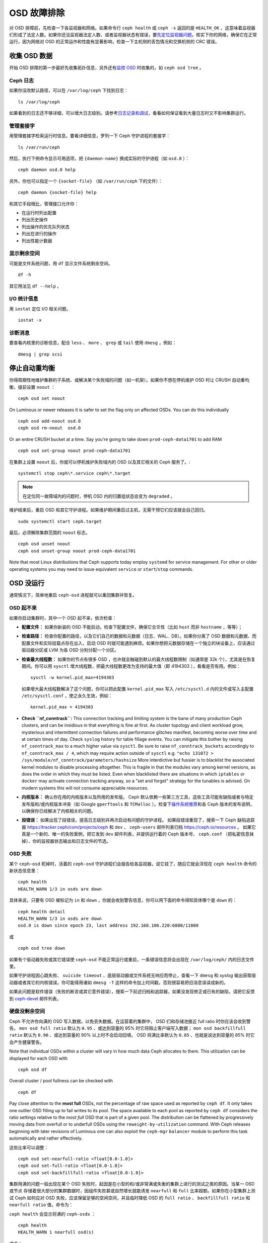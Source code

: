 .. Troubleshooting OSDs

==============
 OSD 故障排除
==============

对 OSD 排障前，先检查一下各监视器和网络。如果命令行 ``ceph health``
或 ``ceph -s`` 返回的是 ``HEALTH_OK`` ，这意味着监视器们形成了\
法定人数。如果你还没监视器法定人数、或者监视器状态有错误，要\
`先定位监视器问题 <../troubleshooting-mon>`_\ 。核实下你的\
网络，确保它在正常运行，因为网络对 OSD 的正常运作和性能\
有显著影响，检查一下主机侧的丢包情况和交换机侧的 CRC 错误。


.. Obtaining Data About OSDs

收集 OSD 数据
=============

开始 OSD 排障的第一步最好先收集拓扑信息，另外还有\ `监控 OSD`_
时收集的，如 ``ceph osd tree`` 。


.. Ceph Logs

Ceph 日志
---------

如果你没改默认路径，可以在 ``/var/log/ceph`` 下找到日志： ::

	ls /var/log/ceph

如果看到的日志还不够详细，可以增大日志级别。请参考\
`日志记录和调试`_\ ，看看如何保证看到大量日志时又不影响集群运行。


.. Admin Socket

管理套接字
----------

用管理套接字检索运行时信息。要看详细信息，罗列一下
Ceph 守护进程的套接字： ::

	ls /var/run/ceph

然后，执行下例命令显示可用选项，把 ``{daemon-name}`` 换成实际的\
守护进程（如 ``osd.0`` ）： ::

	ceph daemon osd.0 help

另外，你也可以指定一个 ``{socket-file}`` （如 ``/var/run/ceph`` \
下的文件）： ::

	ceph daemon {socket-file} help

和其它手段相比，管理接口允许你：

- 在运行时列出配置
- 列出历史操作
- 列出操作的优先队列状态
- 列出在进行的操作
- 列出性能计数器


.. Display Freespace

显示剩余空间
------------

可能是文件系统问题，用 ``df`` 显示文件系统剩余空间。 ::

	df -h

其它用法见 ``df --help`` 。


.. I/O Statistics

I/O 统计信息
------------

用 ``iostat`` 定位 I/O 相关问题。 ::

	iostat -x


.. Diagnostic Messages

诊断消息
--------

要查看内核里的诊断信息，配合 ``less`` 、 ``more`` 、 ``grep`` 或
``tail`` 使用 ``dmesg`` ，例如： ::

	dmesg | grep scsi


.. Stopping w/out Rebalancing

停止自动重均衡
==============

你得周期性地维护集群的子系统、或解决某个失败域的问题（如一机\
架）。如果你不想在停机维护 OSD 时让 CRUSH 自动重均衡，提前设置
``noout`` ： ::

	ceph osd set noout

On Luminous or newer releases it is safer to set the flag only on affected OSDs.
You can do this individually ::

	ceph osd add-noout osd.0
	ceph osd rm-noout  osd.0

Or an entire CRUSH bucket at a time.  Say you're going to take down
``prod-ceph-data1701`` to add RAM ::

	ceph osd set-group noout prod-ceph-data1701

在集群上设置 ``noout`` 后，你就可以停机维护失败域内的 OSD
以及其它相关的 Ceph 服务了。::

	systemctl stop ceph\*.service ceph\*.target

.. note:: 在定位同一故障域内的问题时，停机 OSD 内的归置组状态\
   会变为 ``degraded`` 。

维护结束后，重启 OSD 和其它守护进程。如果维护期间重启过主机，\
无需干预它们应该就会自己回归。 ::

	sudo systemctl start ceph.target

最后，必须解除集群范围的 ``noout`` 标志。 ::

	ceph osd unset noout
	ceph osd unset-group noout prod-ceph-data1701

Note that most Linux distributions that Ceph supports today employ ``systemd``
for service management.  For other or older operating systems you may need
to issue equivalent ``service`` or ``start``/``stop`` commands.


.. _osd-not-running:

OSD 没运行
==========

通常情况下，简单地重启 ``ceph-osd`` 进程就可以重回集群并恢复。


.. An OSD Won't Start

OSD 起不来
----------

如果你启动集群时，其中一个 OSD 起不来，依次检查：

- **配置文件：** 如果你新装的 OSD 不能启动，检查下配置文件，确\
  保它合爻性（比如 ``host`` 而非 ``hostname`` ，等等）；

- **检查路径：** 检查你配置的路径，以及它们自己的数据和元数据\
  （日志、WAL、DB）。如果你分离了 OSD 数据和元数据、而\
  配置文件和实际挂载点存在出入，启动 OSD 时就可能遇到麻烦。\
  如果你想把元数据存储在一个独立的块设备上，应该通过\
  驱动器分区或 LVM 为各 OSD 分别分配一个分区。

- **检查最大线程数：** 如果你的节点有很多 OSD ，也许就会触碰到\
  默认的最大线程数限制（如通常是 32k 个），尤其是在恢复期间。\
  你可以用 ``sysctl`` 增大线程数，把最大线程数更改为支持的最大\
  值（即 4194303 ），看看是否有用。例如： ::

	sysctl -w kernel.pid_max=4194303

  如果增大最大线程数解决了这个问题，你可以把此配置
  ``kernel.pid_max`` 写入 ``/etc/sysctl.d`` 内的文件或\
  写入主配置 ``/etc/sysctl.conf`` ，使之永久生效，例如： ::

	kernel.pid_max = 4194303

- **Check ``nf_conntrack``:** This connection tracking and limiting system
  is the bane of many production Ceph clusters, and can be insidious in that
  everything is fine at first. As cluster topology and client workload
  grow, mysterious and intermittent connection failures and performance
  glitches manifest, becoming worse over time and at certain times of day.
  Check ``syslog`` history for table fillage events.  You can mitigate this
  bother by raising ``nf_conntrack_max`` to a much higher value via ``sysctl``.
  Be sure to raise ``nf_conntrack_buckets`` accordingly to
  ``nf_conntrack_max / 4``, which may require action outside of ``sysctl`` e.g.
  ``"echo 131072 > /sys/module/nf_conntrack/parameters/hashsize``
  More interdictive but fussier is to blacklist the associated kernel modules
  to disable processing altogether.  This is fragile in that the modules
  vary among kernel versions, as does the order in which they must be listed.
  Even when blacklisted there are situations in which ``iptables`` or ``docker``
  may activate connection tracking anyway, so a "set and forget" strategy for
  the tunables is advised.  On modern systems this will not consume appreciable
  resources.

- **内核版本：** 确认你在用的内核版本以及所用的发布版。 Ceph \
  默认依赖一些第三方工具，这些工具可能有缺陷或者与特定发布版和\
  /或内核版本冲突（如 Google ``gperftools`` 和 ``TCMalloc`` ）。\
  检查下\ `操作系统推荐`_\ 和各 Ceph 版本的发布说明，\
  以确保你已经解决了内核相关的问题。

- **段错误：** 如果出现了段错误，提高日志级别并再次启动有问题的守护进程。
  如果段错误重现了，搜索一下 Ceph 缺陷追踪器
  `https://tracker.ceph/com/projects/ceph <https://tracker.ceph.com/projects/ceph/>`_
  和 ``dev`` 、 ``ceph-users`` 邮件列表归档
  `https://ceph.io/resources <https://ceph.io/resources>`_ 。
  如果它真是一个新的、唯一的失败案例，把它发到
  ``dev`` 邮件列表，并提供运行着的 Ceph 版本号、
  ``ceph.conf`` （把私密信息抹掉）、你的监视器状态输出和\
  日志文件的节选。

.. An OSD Failed

OSD 失败
--------

某个 ``ceph-osd`` 死掉时，活着的 ``ceph-osd`` 守护进程们\
会报告给各监视器，说它挂了，随后它就会浮现在
``ceph health`` 命令的新状态信息里： ::

	ceph health
	HEALTH_WARN 1/3 in osds are down

具体来说，只要有 OSD 被标记为 ``in`` 和 ``down`` ，你就会\
收到警告信息，你可以用下面的命令得知具体哪个是 ``down`` 的： ::

	ceph health detail
	HEALTH_WARN 1/3 in osds are down
	osd.0 is down since epoch 23, last address 192.168.106.220:6800/11080

或 ::

	ceph osd tree down

如果有个驱动器失败或其它错误使 ``ceph-osd`` 不能正常运行或\
重启，一条错误信息将会出现在 ``/var/log/ceph/`` 内的\
日志文件里。

如果守护进程因心跳失败、 ``suicide timeout`` 、底层驱动器或\
文件系统无响应而停止，查看一下 ``dmesg`` 和 `syslog` 输出\
获取驱动器或者其它的内核错误。你可能得用诸如 ``dmesg -T``
这样的命令加上时间戳，否则很容易把旧消息误读成新的。

如果此问题是软件错误（失败的断言或其它意外错误），搜索一下\
前述归档和追踪器，如果没发现修正或已有的缺陷，请把它反馈到
`ceph-devel`_ 邮件列表。


.. No Free Drive Space
.. _no-free-drive-space:

硬盘没剩余空间
--------------

Ceph 不允许你向满的 OSD 写入数据，以免丢失数据。在运营着的集群\
中， OSD 们和存储池接近 full ratio 时你应该会收到警告。 ``mon osd full ratio``
默认为 ``0.95`` 、或达到容量的 95% 时它将阻止客户端写入数据；
``mon osd backfillfull ratio`` 默认为 ``0.90`` 、或达到容量的
90% 以上时不会启动回填。 OSD 将满比率默认为 ``0.85`` 、\
也就是说达到容量的 85% 时它会产生健康警告。

Note that individual OSDs within a cluster will vary in how much data Ceph
allocates to them.  This utilization can be displayed for each OSD with ::

	ceph osd df

Overall cluster / pool fullness can be checked with ::

	ceph df 

Pay close attention to the **most full** OSDs, not the percentage of raw space
used as reported by ``ceph df``.  It only takes one outlier OSD filling up to
fail writes to its pool.  The space available to each pool as reported by
``ceph df`` considers the ratio settings relative to the *most full* OSD that
is part of a given pool.  The distribution can be flattened by progressively
moving data from overfull or to underfull OSDs using the ``reweight-by-utilization``
command.  With Ceph releases beginning with later revisions of Luminous one can also
exploit the ``ceph-mgr`` ``balancer`` module to perform this task automatically
and rather effectively.

这些比率可以调整：

::

    ceph osd set-nearfull-ratio <float[0.0-1.0]>
    ceph osd set-full-ratio <float[0.0-1.0]>
    ceph osd set-backfillfull-ratio <float[0.0-1.0]>

集群用满的问题一般出现在某个 OSD 失败时，起因是在小型的和/或\
非常满或失衡的集群上进行的测试之类的原因。当某一 OSD 或节点
存储着很大部分的集群数据时，因组件失败甚或自然增长就能诱发
``nearfull`` 和 ``full`` 比率超额。如果你在小型集群上测试
Ceph 如何应对 OSD 失败，应该保留足够的空闲空间，并且临时降低
OSD 的 ``full ratio`` 、 ``backfillfull ratio`` 和
``nearfull ratio`` 值，命令为：

``ceph health`` 会显示将满的 ``ceph-osds`` ： ::

	ceph health
	HEALTH_WARN 1 nearfull osd(s)

或者： ::

	ceph health detail
	HEALTH_ERR 1 full osd(s); 1 backfillfull osd(s); 1 nearfull osd(s)
	osd.3 is full at 97%
	osd.4 is backfill full at 91%
	osd.2 is near full at 87%

处理集群用满的最好方法就是增加新 OSD 扩容，这样集群就能把\
数据重分布到新存储器里。

如果因满载而导致旧的 FileStore OSD 不能启动，你可以试着删除\
那个 OSD 上的一些归置组数据目录。

.. important:: 如果你准备从填满的 OSD 中删除某个归置组，注意\
   **不要**\ 删除另一个 OSD 上的同名归置组，否则\
   **你会丢数据**\ 。\ **必须**\ 在多个 OSD 上保留至少一份\
   数据副本。这是一种少见的极端干涉方法，轻易不要用。

详情见\ `监视器配置参考`_\ 。


.. OSDs are Slow/Unresponsive

OSD 龟速或无响应
================

一个反复出现的问题是龟速或无响应。在深入性能问题前，你应该先确\
保不是其他故障。例如，确保你的网络运行正常、且 OSD 在运行，还\
要检查 OSD 是否被恢复流量拖住了。

.. tip:: 较新版本的 Ceph 能更好地处理恢复，可防止恢复进程耗尽\
   系统资源而导致 ``up`` 且 ``in`` 的 OSD 不可用或响应慢。


.. Networking Issues

网络问题
--------

Ceph 是一个分布式存储系统，所以它靠网络实现 OSD 互联、复制、\
故障恢复、和心律传递。网络问题会导致 OSD 延时和状态抖动，
详情参见\ `状态抖动的 OSD`_ 。

确保 Ceph 进程和 Ceph 依赖的进程连接了、和/或在监听。 ::

	netstat -a | grep ceph
	netstat -l | grep ceph
	sudo netstat -p | grep ceph

检查网络统计信息。 ::

	netstat -s


.. Drive Configuration

驱动器配置
----------

一个 SAS 或 SATA 存储驱动器应该只用于一个 OSD ； NVMe 驱动器\
可以轻松处理两个或更多。如果有其它进程（包括日志/元数据、\
操作系统、 Ceph 监视器、 `syslog` 日志、其它 OSD 以及\
非 Ceph 进程）共享驱动器，读和写吞吐量会成为瓶颈。

Ceph 在日志记录\ *完成之后*\ 才会确认写操作，所以高速 SSD
有助于降低响应时间，尤其是在用旧的 FileStore OSD 搭配
``XFS`` 或 ``ext4`` 文件系统时。相反， ``Btrfs`` 文件系统\
可以同时写入和记日志。（然而还是得注意，我们不建议在生产环境下\
用 ``Btrfs`` 。）

.. note:: 给驱动器分区并不能改变总吞吐量或顺序读写限制。\
   把日志分离到单独的分区可能有所帮助，但最好是另外一个\
   物理驱动器。


.. Bad Sectors / Fragmented Disk

坏扇区和碎片化硬盘
------------------

检修下硬盘是否有坏块、碎片、和其它会导致性能急剧下降的错误。\
有用的工具有 ``dmesg`` 、 ``syslog`` 日志、和 ``smartctl``
（包含在 ``smartmontools`` 软件包里）。


.. Co-resident Monitors/OSDs

监视器和 OSD 蜗居
-----------------

监视器是相对轻量的进程，但它们会发出大量 ``fsync()`` 系统调用，\
这会妨碍其它工作负载，特别是监视器和 OSD 共享驱动器时。另外，\
如果你在 OSD 主机上同时运行监视器，遭遇的性能问题可能\
和这些相关：

- 运行较老的内核（低于3.0）
- 运行的内核不支持 ``syncfs(2)`` 系统调用

在这些情况下，同一主机上运行着的多个 OSD 会发出大量提交，\
导致相互拖累。这种情况经常会导致爆发写。


.. Co-resident Processes

进程蜗居
--------

与 OSD 们共存于同一套硬件、并向 Ceph 写入数据的进程（融合，\
像基于云的解决方案、虚拟机和其他应用程序）会导致
OSD 延时大增。一般来说，我们建议用一些主机跑 Ceph 、用\
另外一些主机跑其它进程。实践证明把 Ceph 和其他应用程序分开\
可提高性能、并简化故障排除和运维。


.. Logging Levels

日志记录级别
------------

如果你为追踪某问题提高过日志级别、但结束后忘了调回去，这个 OSD
将向硬盘写入大量日志。如果你想始终保持高日志级别，可以考虑给\
默认日志路径挂载个硬盘，即 ``/var/log/ceph/$cluster-$name.log`` 。


.. Recovery Throttling

恢复节流
--------

根据你的配置， Ceph 可以降低恢复速度来维持性能，否则它会不顾
OSD 性能而加快恢复速度。检查下 OSD 是否正在恢复。


.. Kernel Version

内核版本
--------

检查下你在用的内核版本。较老的内核也许没有移植能提高 Ceph 性能\
的功能。


.. Kernel Issues with SyncFS

内核与 SyncFS 问题
------------------

试试在一主机上只运行一个 OSD ，看看能否提升性能。老内核未必支\
持有 ``syncfs(2)`` 系统调用的 ``glibc`` 。


.. Filesystem Issues

文件系统问题
------------

当前，我们建议用 BlueStore 后端部署集群。运行
Luminous 之前的版本、或由于某些原因还得用之前的 FileStore 后端\
部署 OSD 时，我们推荐 ``XFS`` 。

我们不推荐用 ``Btrfs`` 或 ``ext4`` 。 ``Btrfs`` 有很多\
诱人的功能，但文件系统自身的缺陷可能导致性能问题，以及
ENOSPC 伪错误。我们不建议使用 ``ext4`` 做 OSD 的 FileStore ，\
因为其 ``xattr`` 尺寸限制会破坏我们对长对象名的支持，而这是
RGW 必需的。

详情见\ `文件系统推荐`_\ 。

.. _文件系统推荐: ../configuration/filesystem-recommendations


.. Insufficient RAM

内存不足
--------

我们建议给每个 OSD 守护进程 *最少* 4GB 内存，而且建议在
6-8GB 之上取整。你也许注意到了，日常操作中 ``ceph-osd`` 进程\
仅会用其中一小部分。你也许想用这些空闲内存同时跑一些其他应用、\
或者克扣各节点的内存容量。然而当 OSD 在恢复时，其内存使用\
会激增，如果内存不够充足， OSD 的性能将明显降低，而且\
守护进程们甚至会崩溃或被 Linux 的 ``OOM Killer`` 杀死。


.. Blocked Requests or Slow Requests

blocked requests 或 slow requests
---------------------------------

如果某 ``ceph-osd`` 守护进程对一请求响应很慢，它会\
记录日志消息，说出耗时过于长的那些操作。默认警告阀值是 30 秒，\
用 ``osd op complaint time`` 选项来配置。这种情况发生时，\
集群日志系统会收到消息。

老旧版本抱怨 ``old requests``::

	osd.0 192.168.106.220:6800/18813 312 : [WRN] old request osd_op(client.5099.0:790 fatty_26485_object789 [write 0~4096] 2.5e54f643) v4 received at 2012-03-06 15:42:56.054801 currently waiting for sub ops

较新版本的 Ceph 抱怨 ``slow requests``::

	{date} {osd.num} [WRN] 1 slow requests, 1 included below; oldest blocked for > 30.005692 secs
	{date} {osd.num}  [WRN] slow request 30.005692 seconds old, received at {date-time}: osd_op(client.4240.0:8 benchmark_data_ceph-1_39426_object7 [write 0~4194304] 0.69848840) v4 currently waiting for subops from [610]


可能的起因有：

- 快要坏的驱动器（查验一下 ``dmesg`` 输出）；
- 内核文件系统缺陷（查验一下 ``dmesg`` 输出）；
- 集群过载（检查系统负载、 iostat 等等）；
- ``ceph-osd`` 守护进程缺陷。

可能的解决方法：

- 从 Ceph 主机去除 VM ；
- 升级内核；
- 升级 Ceph ；
- 重启 OSD 。
- 替换坏的或快要坏的组件；


.. Debugging Slow Requests

慢请求的调试
------------

运行 ``ceph daemon osd.<id> dump_historic_ops`` 或
``ceph daemon osd.<id> dump_ops_in_flight`` 命令时，你会看到一\
堆操作和各个操作过程的一个事件列表，下面简单说明一下。

信使层事件：

- ``header_read``: 信使从离线开始首次读取消息；
- ``throttled``: 信使尝试申请内存节流空间，用于读入消息时；
- ``all_read``: 信使已离线、并读完了消息；
- ``dispatched``: 信使把消息发给 OSD 时；
- ``initiated``: 等价于 ``header_read`` ，这二者都保留着是历史\
  遗留问题。

OSD 处理 ops 时的事件：

- ``queued_for_pg``: op 已放入队列，等着它自己的 PG 来处理；
- ``reached_pg``: 其 PG 已开始处理这个 op ；
- ``waiting for \*``: 此 op 正等着某些其它工作结束，这样它才能\
  继续下一步（如，一个新 OSDMap ；等着这个对象目标完成洗刷；等\
  着相应的 PG 完成互联；所有都在消息内指出了）；
- ``started``: 此 op 已被这个 OSD 接受为应该做的事，并且正在进\
  行中；
- ``waiting for subops from``: 此 op 已发送给了副本 OSD 们。

```FileStore``` 事件:

- ``commit_queued_for_journal_write``: 此 op 已递送给了 FileStore 。
- ``write_thread_in_journal_buffer``: 此 op 已经在日志的缓冲中\
  了、并等着持久化（等着下一次硬盘写操作）；
- ``journaled_completion_queued``: 此 op 已在硬盘上作了日志、\
  且它的回调已进入队列等着被调用了。

数据已传递给更底层存储之后的 OSD 事件：

- ``op_commit``: 此 op 已被主 OSD 提交（即已写入日志）；
- ``op_applied``: 此 op `已写入 write() <https://www.freebsd.org/cgi/man.cgi?write(2)>`_
  主 OSD 的后端文件系统（即在内存里已应用，但还没刷入硬盘）；
- ``sub_op_applied``: （类似前面的） ``op_applied`` ，只是这次\
  是发生在副本上的 subop （子操作）；
- ``sub_op_committed``: 就是 ``op_commit`` ，可这次是发生在副\
  本上的 subop （仅发生在 EC 存储池中）；
- ``sub_op_commit_rec/sub_op_apply_rec from <X>``: 主 OSD 得知\
  上述消息后会做这些标记，只是为某个特定副本（即 ``<X>`` ）做\
  标记；
- ``commit_sent``: 我们已经把回信发给客户端（或主 OSD ，来自\
  子操作的）了。

这些事件里，有很多看起来显得多余，但都是代码里的穿越重要边界的\
（像数据加锁后传入新线程）。


.. Flapping OSDs

状态抖动的 OSD
==============

.. note:: 译者：社区同仁讨论认为，这是随时间延续，不断地在
   ``up`` 、 ``down`` 状态之间反复的情形，状态变动的时间间隔\
   有规律或无规律，运动方向为“上下”，非“左右”、亦非“前后”，\
   也可理解为打摆子、状态翻转。总之是一种病态的、非正常的状态。

OSD 们互联和检查心跳时会优先选集群网（后端），详情见\
`监视器与 OSD 的交互`_\ 。

传统上，我们建议拆分 *公共* (前端）和 *私密*
（集群、后端、复制）的网络：

#. Segregation of heartbeat and replication / recovery traffic (private)
   from client and OSD <-> mon traffic (public).  This helps keep one
   from DoS-ing the other, which could in turn result in a cascading failure.

#. Additional throughput for both public and private traffic.

When common networking technologies were 100Mb/s and 1Gb/s, this separation
was often critical.  With today's 10Gb/s, 40Gb/s, and 25/50/100Gb/s
networks, the above capacity concerns are often diminished or even obviated.
For example, if your OSD nodes have two network ports, dedicating one to
the public and the other to the private network means no path redundancy.
This degrades your ability to weather network maintenance and failures without
significant cluster or client impact.  Consider instead using both links
for just a public network:  with bonding (LACP) or equal-cost routing (e.g. FRR)
you reap the benefits of increased throughput headroom, fault tolerance, and
reduced OSD flapping.

当私网（或者仅仅是主机的一条链路）失败、或降级，同时，\
公网却正常运行， OSD 就不能很好地处理这种情况。这时的情形就是，
OSD 们会用公网相互向监视器报告邻居 ``down`` 了、\
同时把它自己标记为 ``up`` 的。然后监视器们就再次向公网散播\
更新过的集群运行图，把受影响的 OSD 们标记成了 `down` ，\
这些 OSD 们又向监视器反馈“我还没死呢！”，如此循环往复。\
我们把这种情形称为状态抖动（或打摆子， flapping ），而且\
它很难隔离和矫正。如果没有私网，就避免了这种讨厌的动态：
OSD 们通常要么是 ``up`` 要么是 ``down`` ，没有抖动。

如果有东西导致 OSD 状态抖动（反复地被标记为 ``down`` ，然后又 \
``up`` ），你可以临时冻结它们的状态，强制监视器们暂停打摆子： ::

	ceph osd set noup      # prevent OSDs from getting marked up
	ceph osd set nodown    # prevent OSDs from getting marked down

这些标记记录在 osdmap 里::

	ceph osd dump | grep flags
	flags no-up,no-down

下列命令可清除标记： ::

	ceph osd unset noup
	ceph osd unset nodown

还支持其它两个标记 ``noin`` 和 ``noout`` ，它们分别可\
防止正在启动的 OSD 被标记为 ``in`` （已分配数据）、\
或防止 OSD 被误标记为 ``out``
（不管 ``mon osd down out interval`` 当前的值是什么）。

.. note:: ``noup`` 、 ``noout`` 和 ``nodown`` 从某种意义上说是\
   临时的，一旦标记清除了，它们被阻塞的动作短时间内就会发生；\
   相反， ``noin`` 标记是阻止 OSD 启动后进入集群，但其它所有\
   设置标记前就已经启动了的守护进程们都维持原样。

.. note:: The causes and effects of flapping can be somewhat mitigated through
   careful adjustments to the ``mon_osd_down_out_subtree_limit``,
   ``mon_osd_reporter_subtree_level``, and ``mon_osd_min_down_reporters``.
   Derivation of optimal settings depends on cluster size, topology, and the
   Ceph  release in use. Their interactions are subtle and beyond the scope of
   this document.


.. _iostat: https://en.wikipedia.org/wiki/Iostat
.. _Ceph 日志记录和调试: ../../configuration/ceph-conf#ceph-logging-and-debugging
.. _日志记录和调试: ../log-and-debug
.. _调试和日志记录: ../debug
.. _监视器与 OSD 的交互: ../../configuration/mon-osd-interaction
.. _监视器配置参考: ../../configuration/mon-config-ref
.. _监控 OSD: ../../operations/monitoring-osd-pg
.. _订阅 ceph-devel 邮件列表: mailto:majordomo@vger.kernel.org?body=subscribe+ceph-devel
.. _退订 ceph-devel 邮件列表: mailto:majordomo@vger.kernel.org?body=unsubscribe+ceph-devel
.. _订阅 ceph-users 邮件列表: mailto:ceph-users-join@lists.ceph.com
.. _退订 ceph-users 邮件列表: mailto:ceph-users-leave@lists.ceph.com
.. _操作系统推荐: ../../../start/os-recommendations
.. _ceph-devel: ceph-devel@vger.kernel.org
